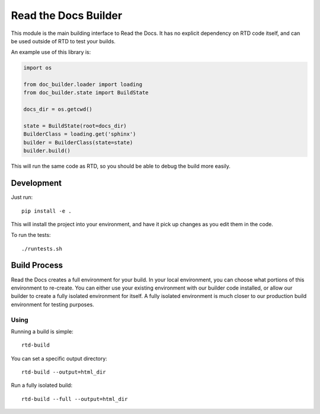 Read the Docs Builder
=====================

This module is the main building interface to Read the Docs.
It has no explicit dependency on RTD code itself,
and can be used outside of RTD to test your builds.

An example use of this library is:


.. code-block:: python

	import os

	from doc_builder.loader import loading
	from doc_builder.state import BuildState

	docs_dir = os.getcwd()

	state = BuildState(root=docs_dir)
	BuilderClass = loading.get('sphinx')
	builder = BuilderClass(state=state)
	builder.build()

This will run the same code as RTD,
so you should be able to debug the build more easily.

Development
-----------

Just run::

    pip install -e .

This will install the project into your environment, and have it pick up changes as you edit them in the code.

To run the tests::

    ./runtests.sh

Build Process
-------------

Read the Docs creates a full environment for your build.
In your local environment,
you can choose what portions of this environment to re-create.
You can either use your existing environment with our builder code installed,
or allow our builder to create a fully isolated environment for itself.
A fully isolated environment is much closer to our production build environment for testing purposes.

Using
~~~~~

Running a build is simple::

	rtd-build 

You can set a specific output directory::

	rtd-build --output=html_dir

Run a fully isolated build::

	rtd-build --full --output=html_dir
